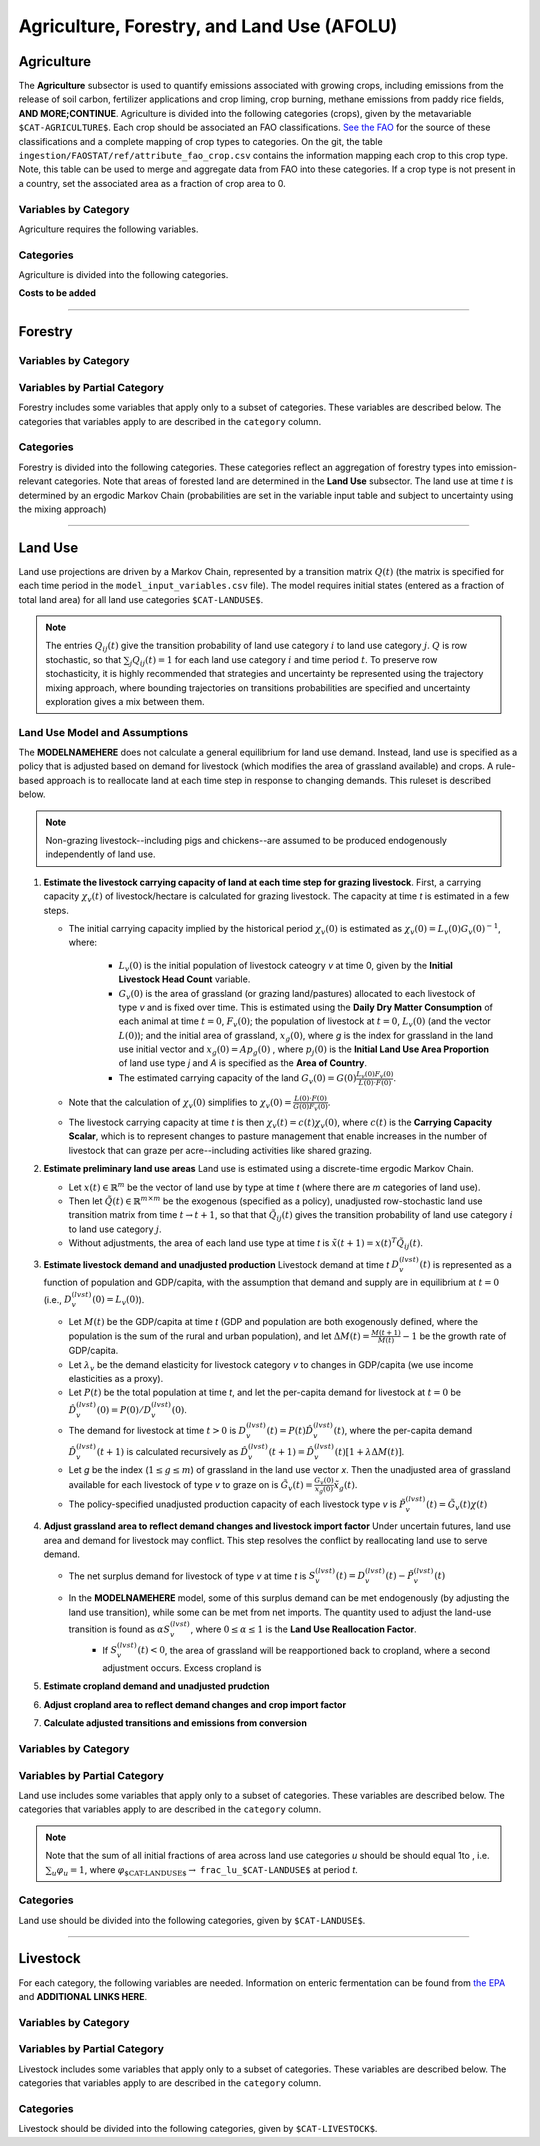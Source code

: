 ===========================================
Agriculture, Forestry, and Land Use (AFOLU)
===========================================


Agriculture
===========

The **Agriculture** subsector is used to quantify emissions associated with growing crops, including emissions from the release of soil carbon, fertilizer applications and crop liming, crop burning, methane emissions from paddy rice fields, **AND MORE;CONTINUE**. Agriculture is divided into the following categories (crops), given by the metavariable ``$CAT-AGRICULTURE$``. Each crop should be associated an FAO classifications. `See the FAO <https://www.fao.org/waicent/faoinfo/economic/faodef/annexe.htm>`_ for the source of these classifications and a complete mapping of crop types to categories. On the git, the table ``ingestion/FAOSTAT/ref/attribute_fao_crop.csv`` contains the information mapping each crop to this crop type. Note, this table can be used to merge and aggregate data from FAO into these categories. If a crop type is not present in a country, set the associated area as a fraction of crop area to 0.

Variables by Category
---------------------

Agriculture requires the following variables.

.. csv-table:: For each agricultural category, trajectories of the following variables are needed.
   :file: ./csvs/table_varreqs_by_category_af_agrc.csv
   :header-rows: 1
.. :widths: 20, 30, 30, 10, 10


Categories
----------

Agriculture is divided into the following categories.

.. csv-table:: Agricultural categories (``$CAT-AGRICULTURE$`` attribute table)
   :file: ./csvs/attribute_cat_agriculture.csv
   :header-rows: 1
..   :widths: 15,15,30,15,10,15



**Costs to be added**

----

Forestry
========

Variables by Category
---------------------

.. csv-table:: For each forest category, trajectories of the following variables are needed.
   :file: ./csvs/table_varreqs_by_category_af_frst.csv
   :header-rows: 1

Variables by Partial Category
-----------------------------

Forestry includes some variables that apply only to a subset of categories. These variables are described below. The categories that variables apply to are described in the ``category`` column.

.. csv-table:: Trajectories of the following variables are needed for **some** forest categories. If they are independent of categories, the category will show up as **none**.
   :file: ./csvs/table_varreqs_by_partial_category_af_frst.csv
   :header-rows: 1

Categories
----------

Forestry is divided into the following categories. These categories reflect an aggregation of forestry types into emission-relevant categories. Note that areas of forested land are determined in the **Land Use** subsector. The land use at time *t* is determined by an ergodic Markov Chain (probabilities are set in the variable input table and subject to uncertainty using the mixing approach)

.. csv-table:: Forest categories (``$CAT-FOREST$`` attribute table)
   :file: ./csvs/attribute_cat_forest.csv
   :header-rows: 1
..   :widths: 15,15,30,15,10,15


----

Land Use
========

Land use projections are driven by a Markov Chain, represented by a transition matrix :math:`Q(t)` (the matrix is specified for each time period in the ``model_input_variables.csv`` file). The model requires initial states (entered as a fraction of total land area) for all land use categories ``$CAT-LANDUSE$``.

.. note::
   The entries :math:`Q_{ij}(t)` give the transition probability of land use category :math:`i` to land use category :math:`j`. :math:`Q` is row stochastic, so that :math:`\sum_{j}Q_{ij}(t) = 1` for each land use category :math:`i` and time period :math:`t`. To preserve row stochasticity, it is highly recommended that strategies and uncertainty be represented using the trajectory mixing approach, where bounding trajectories on transitions probabilities are specified and uncertainty exploration gives a mix between them.

Land Use Model and Assumptions
------------------------------

The **MODELNAMEHERE** does not calculate a general equilibrium for land use demand. Instead, land use is specified as a policy that is adjusted based on demand for livestock (which modifies the area of grassland available) and crops. A rule-based approach is to reallocate land at each time step in response to changing demands. This ruleset is described below.

.. note::
   Non-grazing livestock--including pigs and chickens--are assumed to be produced endogenously independently of land use.

#. **Estimate the livestock carrying capacity of land at each time step for grazing livestock**. First, a carrying capacity :math:`\chi_v(t)` of livestock/hectare is calculated for grazing livestock. The capacity at time *t* is estimated in a few steps.

   * The initial carrying capacity implied by the historical period :math:`\chi_v(0)` is estimated as :math:`\chi_v(0) = L_v(0)G_v(0)^{-1}`, where:

      * :math:`L_v(0)` is the initial population of livestock cateogry *v* at time 0, given by the **Initial Livestock Head Count** variable.

      * :math:`G_v(0)` is the area of grassland (or grazing land/pastures) allocated to each livestock of type *v* and is fixed over time. This is estimated using the **Daily Dry Matter Consumption** of each animal at time :math:`t = 0`, :math:`F_v(0)`; the population of livestock at :math:`t = 0`, :math:`L_v(0)` (and the vector :math:`L(0)`); and the initial area of grassland, :math:`x_g(0)`, where *g* is the index for grassland in the land use initial vector and :math:`x_g(0) = Ap_g(0)` , where :math:`p_j(0)` is the **Initial Land Use Area Proportion** of land use type *j* and *A* is specified as the **Area of Country**.

      * The estimated carrying capacity of the land :math:`G_v(0) = G(0)\frac{L_v(0)F_v(0)}{L(0)\cdot F(0)}`.

   * Note that the calculation of :math:`\chi_v(0)` simplifies to :math:`\chi_v(0) = \frac{L(0)\cdot F(0)}{G(0)F_v(0)}`.

   * The livestock carrying capacity at time *t* is then :math:`\chi_v(t) = c(t)\chi_v(0)`, where :math:`c(t)` is the **Carrying Capacity Scalar**, which is to represent changes to pasture management that enable increases in the number of livestock that can graze per acre--including activities like shared grazing.

#. **Estimate preliminary land use areas** Land use is estimated using a discrete-time ergodic Markov Chain.

   * Let :math:`x(t) \in \mathbb{R}^m` be the vector of land use by type at time *t* (where there are *m* categories of land use).

   * Then let :math:`\tilde{Q}(t) \in \mathbb{R}^{m \times m}` be the exogenous (specified as a policy), unadjusted row-stochastic land use transition matrix from time :math:`t \to t + 1`, so that that :math:`\tilde{Q}_{ij}(t)` gives the transition probability of land use category :math:`i` to land use category :math:`j`.

   * Without adjustments, the area of each land use type at time *t* is :math:`\tilde{x}(t + 1) = x(t)^{T}\tilde{Q}_{ij}(t)`.

#. **Estimate livestock demand and unadjusted production** Livestock demand at time *t* :math:`D_v^{(lvst)}(t)` is represented as a function of population and GDP/capita, with the assumption that demand and supply are in equilibrium at :math:`t = 0` (i.e., :math:`D_v^{(lvst)}(0) = L_v(0)`).

   * Let :math:`M(t)` be the GDP/capita at time *t* (GDP and population are both exogenously defined, where the population is the sum of the rural and urban population), and let :math:`\Delta M(t) = \frac{M(t + 1)}{M(t)} - 1` be the growth rate of GDP/capita.

   * Let :math:`\lambda_v` be the demand elasticity for livestock category *v* to changes in GDP/capita (we use income elasticities as a proxy).

   * Let :math:`P(t)` be the total population at time *t*, and let the per-capita demand for livestock at :math:`t = 0` be :math:`\hat{D}_v^{(lvst)}(0) = P(0)/D_v^{(lvst)}(0)`.

   * The demand for livestock at time :math:`t > 0` is :math:`D_v^{(lvst)}(t) = P(t)\hat{D}_v^{(lvst)}(t)`, where the per-capita demand :math:`\hat{D}_v^{(lvst)}(t + 1)` is calculated recursively as :math:`\hat{D}_v^{(lvst)}(t + 1) = \hat{D}_v^{(lvst)}(t)\left[1 + \lambda \Delta M(t)\right]`.

   * Let *g* be the index (:math:`1 \leq g \leq m`) of grassland in the land use vector *x*. Then the unadjusted area of grassland available for each livestock of type *v* to graze on is :math:`\tilde{G}_v(t) = \frac{G_v(0)}{x_g(0)}\tilde{x}_g(t)`.

   * The policy-specified unadjusted production capacity of each livestock type *v* is :math:`\tilde{P}_v^{(lvst)}(t) = \tilde{G}_v(t)\chi(t)`

#. **Adjust grassland area to reflect demand changes and livestock import factor** Under uncertain futures, land use area and demand for livestock may conflict. This step resolves the conflict by reallocating land use to serve demand.

   * The net surplus demand for livestock of type *v* at time *t* is :math:`S_v^{(lvst)}(t) = D_v^{(lvst)}(t) - \tilde{P}_v^{(lvst)}(t)`

   * In the **MODELNAMEHERE** model, some of this surplus demand can be met endogenously (by adjusting the land use transition), while some can be met from net imports. The quantity used to adjust the land-use transition is found as :math:`\alpha S_v^{(lvst)}`, where :math:`0 \leq \alpha \leq 1` is the **Land Use Reallocation Factor**.
      * If :math:`S_v^{(lvst)}(t) < 0`, the area of grassland will be reapportioned back to cropland, where a second adjustment occurs. Excess cropland is

#. **Estimate cropland demand and unadjusted prudction**


#. **Adjust cropland area to reflect demand changes and crop import factor**

#. **Calculate adjusted transitions and emissions from conversion**

Variables by Category
---------------------

.. csv-table:: For each land use category, trajectories of the following variables are needed.
   :file: ./csvs/table_varreqs_by_category_af_lndu.csv
   :header-rows: 1

Variables by Partial Category
-----------------------------

Land use includes some variables that apply only to a subset of categories. These variables are described below. The categories that variables apply to are described in the ``category`` column.

.. note::
   Note that the sum of all initial fractions of area across land use categories *u* should be should equal 1to , i.e. :math:`\sum_u \varphi_u = 1`, where :math:`\varphi_{\text{$CAT-LANDUSE$}} \to` ``frac_lu_$CAT-LANDUSE$`` at period *t*.

.. csv-table:: Trajectories of the following variables are needed for **some** land use categories.
   :file: ./csvs/table_varreqs_by_partial_category_af_lndu.csv
   :header-rows: 1
.. :widths: 15, 15, 20, 10, 10, 10, 10, 10

Categories
----------

Land use should be divided into the following categories, given by ``$CAT-LANDUSE$``.

.. csv-table:: Land Use categories (``$CAT-LANDUSE$`` attribute table)
   :file: ./csvs/attribute_cat_land_use.csv
   :header-rows: 1

----


Livestock
=========

For each category, the following variables are needed. Information on enteric fermentation can be found from `the EPA <https://www3.epa.gov/ttnchie1/ap42/ch14/final/c14s04.pdf>`_ and **ADDITIONAL LINKS HERE**.

Variables by Category
---------------------

.. csv-table:: For each livestock category, trajectories of the following variables are needed.
   :file: ./csvs/table_varreqs_by_category_af_lvst.csv
   :header-rows: 1

Variables by Partial Category
-----------------------------

Livestock includes some variables that apply only to a subset of categories. These variables are described below. The categories that variables apply to are described in the ``category`` column.

.. csv-table:: Trajectories of the following variables are needed for **some** livestock categories.
   :file: ./csvs/table_varreqs_by_partial_category_af_lvst.csv
   :header-rows: 1

Categories
----------

Livestock should be divided into the following categories, given by ``$CAT-LIVESTOCK$``.

.. csv-table:: Livestock categories (``$CAT-LIVESTOCK$`` attribute table)
   :file: ./csvs/attribute_cat_livestock.csv
   :header-rows: 1
